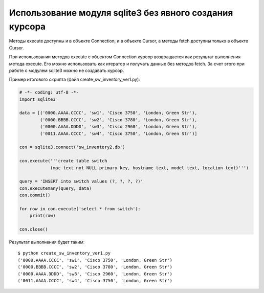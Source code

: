 Использование модуля sqlite3 без явного создания курсора
--------------------------------------------------------

Методы execute доступны и в объекте Connection, и в объекте Cursor, а
методы fetch доступны только в объекте Cursor.

При использовании методов execute с объектом Connection курсор
возвращается как результат выполнения метода execute. Его можно
использовать как итератор и получать данные без методов fetch.
За счет этого при работе с модулем sqlite3 можно не создавать курсор.

Пример итогового скрипта (файл create_sw_inventory_ver1.py):

.. code:: python

    # -*- coding: utf-8 -*-
    import sqlite3

    data = [('0000.AAAA.CCCC', 'sw1', 'Cisco 3750', 'London, Green Str'),
            ('0000.BBBB.CCCC', 'sw2', 'Cisco 3780', 'London, Green Str'),
            ('0000.AAAA.DDDD', 'sw3', 'Cisco 2960', 'London, Green Str'),
            ('0011.AAAA.CCCC', 'sw4', 'Cisco 3750', 'London, Green Str')]

    con = sqlite3.connect('sw_inventory2.db')

    con.execute('''create table switch
                (mac text not NULL primary key, hostname text, model text, location text)''')

    query = 'INSERT into switch values (?, ?, ?, ?)'
    con.executemany(query, data)
    con.commit()

    for row in con.execute('select * from switch'):
        print(row)

    con.close()

Результат выполнения будет таким:

::

    $ python create_sw_inventory_ver1.py
    ('0000.AAAA.CCCC', 'sw1', 'Cisco 3750', 'London, Green Str')
    ('0000.BBBB.CCCC', 'sw2', 'Cisco 3780', 'London, Green Str')
    ('0000.AAAA.DDDD', 'sw3', 'Cisco 2960', 'London, Green Str')
    ('0011.AAAA.CCCC', 'sw4', 'Cisco 3750', 'London, Green Str')

